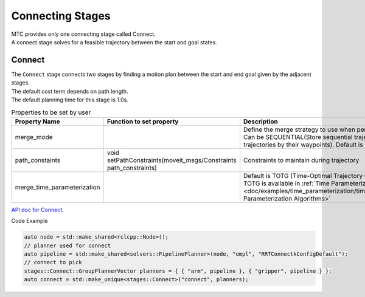 .. _Connecting Stages:

#################
Connecting Stages
#################

| MTC provides only one connecting stage called Connect.
| A connect stage solves for a feasible trajectory between the start and goal states.

Connect
-------

| The ``Connect`` stage connects two stages by finding a motion plan between the start and end goal given by the adjacent stages.
| The default cost term depends on path length.
| The default planning time for this stage is 1.0s.

.. list-table:: Properties to be set by user
   :widths: 25 100 80
   :header-rows: 1

   * - Property Name
     - Function to set property
     - Description
   * - merge_mode
     -
     - Define the merge strategy to use when performing planning operations. Can be SEQUENTIAL(Store sequential trajectories) or WAYPOINTS(Join trajectories by their waypoints). Default is WAYPOINTS.
   * - path_constaints
     - void setPathConstraints(moveit_msgs/Constraints path_constraints)
     - Constraints to maintain during trajectory
   * - merge_time_parameterization
     -
     - Default is TOTG (Time-Optimal Trajectory Generation). Information about TOTG is available in :ref:`Time Parameterization tutorial <doc/examples/time_parameterization/time_parameterization_tutorial:Time Parameterization Algorithms>`

`API doc for Connect <https://ros-planning.github.io/moveit_task_constructor/_static/classmoveit_1_1task__constructor_1_1stages_1_1Connect.html>`_.

Code Example

.. code-block:: c++

  auto node = std::make_shared<rclcpp::Node>();
  // planner used for connect
  auto pipeline = std::make_shared<solvers::PipelinePlanner>(node, "ompl", "RRTConnectkConfigDefault");
  // connect to pick
  stages::Connect::GroupPlannerVector planners = { { "arm", pipeline }, { "gripper", pipeline } };
  auto connect = std::make_unique<stages::Connect>("connect", planners);
